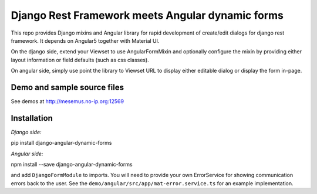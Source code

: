 Django Rest Framework meets Angular dynamic forms
=================================================

This repo provides Django mixins and Angular library for rapid
development of create/edit dialogs for django rest framework.
It depends on Angular5 together with Material UI.

On the django side, extend your Viewset to use AngularFormMixin
and optionally configure the mixin by providing either layout
information or field defaults (such as css classes).

On angular side, simply use point the library to Viewset URL
to display either editable dialog or display the form in-page.

Demo and sample source files
----------------------------

See demos at http://mesemus.no-ip.org:12569

.. image:: docs/demo.png


Installation
------------

*Django side:*

pip install django-angular-dynamic-forms

*Angular side:*

npm install --save django-angular-dynamic-forms

and add ``DjangoFormModule`` to imports. You will need to provide your own ErrorService for showing
communication errors back to the user. See the ``demo/angular/src/app/mat-error.service.ts`` for
an example implementation.


